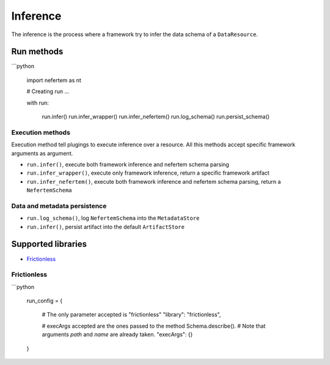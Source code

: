 
Inference
=========

The inference is the process where a framework try to infer the data schema of a ``DataResource``.

Run methods
-----------

```python

   import nefertem as nt

   # Creating run ...

   with run:

       run.infer()
       run.infer_wrapper()
       run.infer_nefertem()
       run.log_schema()
       run.persist_schema()

Execution methods
^^^^^^^^^^^^^^^^^

Execution method tell plugings to execute inference over a resource. All this methods accept specific framework arguments as argument.


* ``run.infer()``, execute both framework inference and nefertem schema parsing
* ``run.infer_wrapper()``, execute only framework inference, return a specific framework artifact
* ``run.infer_nefertem()``, execute both framework inference and nefertem schema parsing, return a ``NefertemSchema``

Data and metadata persistence
^^^^^^^^^^^^^^^^^^^^^^^^^^^^^


* ``run.log_schema()``, log ``NefertemSchema`` into the ``MetadataStore``
* ``run.infer()``, persist artifact into the default ``ArtifactStore``


Supported libraries
-------------------

* `Frictionless`_


Frictionless
^^^^^^^^^^^^

```python

   run_config = {

       # The only parameter accepted is "frictionless"
       "library": "frictionless",

       # execArgs accepted are the ones passed to the method Schema.describe().
       # Note that arguments `path` and `name` are already taken.
       "execArgs": {}

   }
